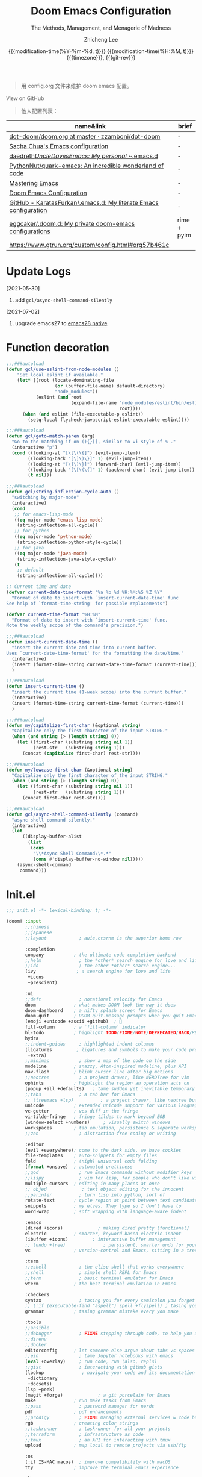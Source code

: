 #+title: Doom Emacs Configuration
#+subtitle: The Methods, Management, and Menagerie of Madness
#+author: Zhicheng Lee
#+date: @@html:<!--@@{{{git-rev}}}@@html:-->@@@@latex:\\\Large\bfseries@@ {{{modification-time(%Y-%m-%d, t)}}} @@latex:\\\normalsize\mdseries@@{{{modification-time(%H:%M, t)}}} @@latex:\acr{\lowercase{@@{{{timezone}}}@@latex:}}\iffalse@@, {{{git-rev}}}@@latex:\fi@@
#+macro: timezone (eval (substring (shell-command-to-string "date +%Z") 0 -1))
#+macro: git-rev (eval (format "@@html:<a href=\"https://github.com/gcclll/.doom.d/commit/%1$s\" style=\"text-decoration: none\"><code style=\"padding: 0; color: var(--text-light); font-size: inherit; opacity: 0.7\">%1$s</code></a>@@@@latex:\\href{https://github.com/gcclll/.doom.d/commit/%1$s}{%1$s}@@" (substring (shell-command-to-string "git rev-parse --short HEAD") 0 -1)))
#+startup: fold
#+property: header-args:emacs-lisp :tangle yes :cache yes :results silent :comments link
#+property: header-args:shell :tangle "setup.sh"
#+property: header-args :tangle no :results silent
#+html_head: <link rel='shortcut icon' type='image/png' href='https://www.gnu.org/software/emacs/favicon.png'>

#+begin_quote
用 config.org 文件来维护 doom emacs 配置。
#+end_quote

#+begin_export html
<a href="https://github.com/gcclll/.doom.d/"
   style="font-family: 'Open Sans'; background-image: none; color: inherit;
   text-decoration: none; position: relative; top: clamp(-26px, calc(1280px - 100vw), 0px); opacity: 0.7;">
  <img src="https://upload.wikimedia.org/wikipedia/commons/9/91/Octicons-mark-github.svg"
       class="invertible" alt="GitHub Octicon"
       style="height: 1em; position: relative; top: -0.1em;">
  View on GitHub</a>
#+end_export
#+begin_export latex
\newpage % because the contents are multi-page, this looks better
#+end_export

#+begin_quote
他人配置列表：
#+end_quote

| name&link                                                        | brief       |
|------------------------------------------------------------------+-------------|
| [[https://github.com/zzamboni/dot-doom/blob/master/doom.org][dot-doom/doom.org at master · zzamboni/dot-doom]]                  | -           |
| [[http://pages.sachachua.com/.emacs.d/Sacha.html][Sacha Chua's Emacs configuration]]                                 | -           |
| [[https://github.com/daedreth/UncleDavesEmacs#user-content-ido-and-why-i-started-using-helm][daedreth/UncleDavesEmacs: My personal ~/.emacs.d]]                 | -           |
| [[https://github.com/PythonNut/quark-emacs][PythonNut/quark-emacs: An incredible wonderland of code]]          | -           |
| [[https://www.masteringemacs.org/][Mastering Emacs]]                                                  | -           |
| [[https://tecosaur.github.io/emacs-config/config.html][Doom Emacs Configuration]]                                         | -           |
| [[https://github.com/KaratasFurkan/.emacs.d][GitHub - KaratasFurkan/.emacs.d: My literate Emacs configuration]] | -           |
| [[https://github.com/eggcaker/.doom.d][eggcaker/.doom.d: My private doom-emacs configurations]]           | rime + pyim |
| [[https://www.gtrun.org/custom/config.html#org57b461c]]              |             |


* Update Logs
[2021-05-30]

1. add ~gcl/async-shell-command-silently~

[2021-07-02]
1. upgrade emacs27 to [[https://emacs-china.org/t/nix-mac-emacs-nativecomp/14509/20][emacs28 native]]

* Function decoration
:PROPERTIES:
:header-args:emacs-lisp: :tangle "config.el" :comments no
:END:

#+begin_src emacs-lisp :comments no
;;;###autoload
(defun gcl/use-eslint-from-node-modules ()
    "Set local eslint if available."
    (let* ((root (locate-dominating-file
                  (or (buffer-file-name) default-directory)
                  "node_modules"))
           (eslint (and root
                        (expand-file-name "node_modules/eslint/bin/eslint.js"
                                          root))))
      (when (and eslint (file-executable-p eslint))
        (setq-local flycheck-javascript-eslint-executable eslint))))

;;;###autoload
(defun gcl/goto-match-paren (arg)
  "Go to the matching if on (){}[], similar to vi style of % ."
  (interactive "p")
  (cond ((looking-at "[\[\(\{]") (evil-jump-item))
        ((looking-back "[\]\)\}]" 1) (evil-jump-item))
        ((looking-at "[\]\)\}]") (forward-char) (evil-jump-item))
        ((looking-back "[\[\(\{]" 1) (backward-char) (evil-jump-item))
        (t nil)))

;;;###autoload
(defun gcl/string-inflection-cycle-auto ()
  "switching by major-mode"
  (interactive)
  (cond
   ;; for emacs-lisp-mode
   ((eq major-mode 'emacs-lisp-mode)
    (string-inflection-all-cycle))
   ;; for python
   ((eq major-mode 'python-mode)
    (string-inflection-python-style-cycle))
   ;; for java
   ((eq major-mode 'java-mode)
    (string-inflection-java-style-cycle))
   (t
    ;; default
    (string-inflection-all-cycle))))

;; Current time and date
(defvar current-date-time-format "%a %b %d %H:%M:%S %Z %Y"
  "Format of date to insert with `insert-current-date-time' func
See help of `format-time-string' for possible replacements")

(defvar current-time-format "%H:%M"
  "Format of date to insert with `insert-current-time' func.
Note the weekly scope of the command's precision.")

;;;###autoload
(defun insert-current-date-time ()
  "insert the current date and time into current buffer.
Uses `current-date-time-format' for the formatting the date/time."
  (interactive)
  (insert (format-time-string current-date-time-format (current-time)))
  )

;;;###autoload
(defun insert-current-time ()
  "insert the current time (1-week scope) into the current buffer."
  (interactive)
  (insert (format-time-string current-time-format (current-time)))
  )

;;;###autoload
(defun my/capitalize-first-char (&optional string)
  "Capitalize only the first character of the input STRING."
  (when (and string (> (length string) 0))
    (let ((first-char (substring string nil 1))
          (rest-str   (substring string 1)))
      (concat (capitalize first-char) rest-str))))

;;;###autoload
(defun my/lowcase-first-char (&optional string)
  "Capitalize only the first character of the input STRING."
  (when (and string (> (length string) 0))
    (let ((first-char (substring string nil 1))
          (rest-str   (substring string 1)))
      (concat first-char rest-str))))

;;;###autoload
(defun gcl/async-shell-command-silently (command)
  "async shell command silently."
  (interactive)
  (let
      ((display-buffer-alist
        (list
         (cons
          "\\*Async Shell Command\\*.*"
          (cons #'display-buffer-no-window nil)))))
    (async-shell-command
     command)))
#+end_src
* Init.el
:PROPERTIES:
:header-args:emacs-lisp: :tangle "init.el" :comments no
:END:

#+name: init.el
#+begin_src emacs-lisp :tangle "init.el" :noweb no-export :comments none
;;; init.el -*- lexical-binding: t; -*-

(doom! :input
       ;;chinese
       ;;japanese
       ;;layout            ; auie,ctsrnm is the superior home row

       :completion
       company           ; the ultimate code completion backend
       ;;helm              ; the *other* search engine for love and life
       ;;ido               ; the other *other* search engine...
       (ivy               ; a search engine for love and life
        +icons
        +prescient)

       :ui
       ;;deft              ; notational velocity for Emacs
       doom              ; what makes DOOM look the way it does
       doom-dashboard    ; a nifty splash screen for Emacs
       doom-quit         ; DOOM quit-message prompts when you quit Emacs
       (emoji +unicode +ascii +github)  ; 🙂
       fill-column       ; a `fill-column' indicator
       hl-todo           ; highlight TODO/FIXME/NOTE/DEPRECATED/HACK/REVIEW
       hydra
       ;;indent-guides     ; highlighted indent columns
       (ligatures         ; ligatures and symbols to make your code pretty again
        +extra)
       ;;minimap           ; show a map of the code on the side
       modeline          ; snazzy, Atom-inspired modeline, plus API
       nav-flash         ; blink cursor line after big motions
       ;;neotree           ; a project drawer, like NERDTree for vim
       ophints           ; highlight the region an operation acts on
       (popup +all +defaults)   ; tame sudden yet inevitable temporary windows
       ;;tabs              ; a tab bar for Emacs
       ;; (treemacs +lsp)          ; a project drawer, like neotree but cooler
       unicode           ; extended unicode support for various languages
       vc-gutter         ; vcs diff in the fringe
       vi-tilde-fringe   ; fringe tildes to mark beyond EOB
       (window-select +numbers)     ; visually switch windows
       workspaces        ; tab emulation, persistence & separate workspaces
       ;;zen               ; distraction-free coding or writing

       :editor
       (evil +everywhere); come to the dark side, we have cookies
       file-templates    ; auto-snippets for empty files
       fold              ; (nigh) universal code folding
       (format +onsave)  ; automated prettiness
       ;;god               ; run Emacs commands without modifier keys
       ;;lispy             ; vim for lisp, for people who don't like vim
       multiple-cursors  ; editing in many places at once
       ;; objed             ; text object editing for the innocent
       ;;parinfer          ; turn lisp into python, sort of
       rotate-text       ; cycle region at point between text candidates
       snippets          ; my elves. They type so I don't have to
       word-wrap         ; soft wrapping with language-aware indent

       :emacs
       (dired +icons)             ; making dired pretty [functional]
       electric          ; smarter, keyword-based electric-indent
       (ibuffer +icons)         ; interactive buffer management
       ;; (undo +tree)              ; persistent, smarter undo for your inevitable mistakes
       vc                ; version-control and Emacs, sitting in a tree

       :term
       ;;eshell            ; the elisp shell that works everywhere
       ;;shell             ; simple shell REPL for Emacs
       ;;term              ; basic terminal emulator for Emacs
       vterm             ; the best terminal emulation in Emacs

       :checkers
       syntax              ; tasing you for every semicolon you forget
       ;; (:if (executable-find "aspell") spell +flyspell) ; tasing you for misspelling mispelling
       grammar           ; tasing grammar mistake every you make

       :tools
       ;;ansible
       ;;debugger          ; FIXME stepping through code, to help you add bugs
       ;;direnv
       ;;docker
       editorconfig      ; let someone else argue about tabs vs spaces
       ;;ein               ; tame Jupyter notebooks with emacs
       (eval +overlay)     ; run code, run (also, repls)
       ;;gist              ; interacting with github gists
       (lookup              ; navigate your code and its documentation
        +dictionary
        +docsets)
       (lsp +peek)
       (magit +forge)             ; a git porcelain for Emacs
       make              ; run make tasks from Emacs
       ;;pass              ; password manager for nerds
       pdf               ; pdf enhancements
       ;;prodigy           ; FIXME managing external services & code builders
       rgb               ; creating color strings
       ;;taskrunner        ; taskrunner for all your projects
       ;;terraform         ; infrastructure as code
       ;;tmux              ; an API for interacting with tmux
       upload            ; map local to remote projects via ssh/ftp

       :os
       (:if IS-MAC macos)  ; improve compatibility with macOS
       tty               ; improve the terminal Emacs experience

       :lang
       ;;agda              ; types of types of types of types...
       ;;beancount         ; mind the GAAP
       (cc +lsp)                ; C > C++ == 1
       ;;clojure           ; java with a lisp
       ;;common-lisp       ; if you've seen one lisp, you've seen them all
       ;;coq               ; proofs-as-programs
       ;;crystal           ; ruby at the speed of c
       ;;csharp            ; unity, .NET, and mono shenanigans
       data              ; config/data formats
       ;;(dart +flutter)   ; paint ui and not much else
       ;;elixir            ; erlang done right
       ;;elm               ; care for a cup of TEA?
       emacs-lisp        ; drown in parentheses
       ;;erlang            ; an elegant language for a more civilized age
       ;;ess               ; emacs speaks statistics
       ;;factor
       ;;faust             ; dsp, but you get to keep your soul
       ;;fsharp            ; ML stands for Microsoft's Language
       ;;fstar             ; (dependent) types and (monadic) effects and Z3
       ;;gdscript          ; the language you waited for
       (go +lsp)         ; the hipster dialect
       ;;(haskell +dante)  ; a language that's lazier than I am
       ;;hy                ; readability of scheme w/ speed of python
       ;;idris             ; a language you can depend on
       json              ; At least it ain't XML
       ;;(java +meghanada) ; the poster child for carpal tunnel syndrome
       (javascript +lsp)        ; all(hope(abandon(ye(who(enter(here))))))
       ;;julia             ; a better, faster MATLAB
       ;;kotlin            ; a better, slicker Java(Script)
       (latex             ; writing papers in Emacs has never been so fun
        +latexmk
        +cdlatex
        +fold)
       ;;lean              ; for folks with too much to prove
       ;;ledger            ; be audit you can be
       lua               ; one-based indices? one-based indices
       markdown          ; writing docs for people to ignore
       ;;nim               ; python + lisp at the speed of c
       ;;nix               ; I hereby declare "nix geht mehr!"
       ;;ocaml             ; an objective camel
       (org               ; organize your plain life in plain text
        +attach
        +babel
        +capture
        +dragndrop
        +hugo
        ;; +jupyter
        +export
        +pandoc
        +gnuplot
        +pretty
        +present
        +protocol
        +pomodoro
        +roam)
       php               ; perl's insecure younger brother
       plantuml          ; diagrams for confusing people more
       ;;purescript        ; javascript, but functional
       (python +lsp +pyright)            ; beautiful is better than ugly
       ;;qt                ; the 'cutest' gui framework ever
       ;;racket            ; a DSL for DSLs
       ;;raku              ; the artist formerly known as perl6
       rest              ; Emacs as a REST client
       ;;rst               ; ReST in peace
       (ruby +rails +lsp)     ; 1.step {|i| p "Ruby is #{i.even? ? 'love' : 'life'}"}
       (rust +lsp)              ; Fe2O3.unwrap().unwrap().unwrap().unwrap()
       ;;scala             ; java, but good
       (scheme +guile)   ; a fully conniving family of lisps
       (sh +lsp)                ; she sells {ba,z,fi}sh shells on the C xor
       ;;sml
       ;;solidity          ; do you need a blockchain? No.
       ;;swift             ; who asked for emoji variables?
       ;;terra             ; Earth and Moon in alignment for performance.
       web               ; the tubes
       yaml              ; JSON, but readable
       ;;zig               ; C, but simpler

       :email
       ;;(mu4e +gmail)
       ;;notmuch
       ;;(wanderlust +gmail)

       :app
       calendar
       ;;emms
       everywhere        ; *leave* Emacs!? You must be joking
       irc               ; how neckbeards socialize
       (rss +org)        ; emacs as an RSS reader
       ;;twitter           ; twitter client https://twitter.com/vnought

       :config
       literate
       (default +bindings +smartparens))
#+end_src

* Theme Settings
:PROPERTIES:
:header-args:emacs-lisp: :tangle "config.el" :comments no
:END:

#+begin_src emacs-lisp
(setq doom-theme 'doom-vibrant)

;; (setq doom-font (font-spec :family "JetBrains Mono" :size 16))
(setq doom-font (font-spec :family "Fira Code" :size 16))

;; set title
;; (setq frame-title-format
;;       '(""
;;         ;; (:eval
;;         ;;  (if (s-contains-p org-roam-directory (or buffer-file-name ""))
;;         ;;      (replace-regexp-in-string
;;         ;;       ".*/[0-9]*-?" "☰ "
;;         ;;       (subst-char-in-string ?_ ?  buffer-file-name))
;;         ;;    "%b"))
;;         (:eval
;;          (let ((project-name (projectile-project-name)))
;;            (unless (string= "-" project-name)
;;              (format (if (buffer-modified-p)  " ◉ %s" "  ●  %s") project-name))))))

#+end_src

* Basic Settings
:PROPERTIES:
:header-args:emacs-lisp: :tangle "config.el" :comments no
:END:

auto generate code into config.el, init.el, packages.el, ..., and run `cp-config-org.sh`

to bakup some of my private things.

#+begin_src emacs-lisp
(defadvice! +literate-tangle-async-h ()
  "A very simplified version of `+literate-tangle-h', but async."
  :override #'+literate-tangle-h
  (let ((default-directory doom-private-dir))
    (gcl/async-shell-command-silently (format "emacs --batch --eval \"(progn \
(require 'org) (setq org-confirm-babel-evaluate nil) \
(org-babel-tangle-file \\\"%s\\\"))\" \
&& /bin/bash ~/.gclrc/shl/cp-config-org.sh"
             +literate-config-file))))
#+end_src

private:

#+begin_src emacs-lisp

;; 启动全屏
(add-to-list 'initial-frame-alist '(fullscreen . maximized))
(add-hook 'org-mode-hook 'turn-on-auto-fill)

;; 个人信息配置
(setq user-full-name "Zhicheng Lee"
      user-mail-address "gccll.love@gmail.com"
      user-blog-url "https://www.cheng92.com"
      read-process-output-max (* 1024 1024)
      display-line-numbers-type t

      ;; web, js, css
      css-indent-offset 2
      js2-basic-offset 2
      js-switch-indent-offset 2
      js-indent-level 2
      js2-mode-show-parse-errors nil
      js2-mode-show-strict-warnings nil
      web-mode-attr-indent-offset 2
      web-mode-code-indent-offset 2
      web-mode-css-indent-offset 2
      web-mode-markup-indent-offset 2
      web-mode-enable-current-element-highlight t
      web-mode-enable-current-column-highlight t

      ;; org
      org-roam-directory "~/.doom.d/.local/roam/"
      org-directory "~/.gclrc/org/"
      org-log-done 'time                        ; having the time a item is done sounds convenient
      org-list-allow-alphabetical t             ; have a. A. a) A) list bullets
      org-export-in-background t                ; run export processes in external emacs process
      org-catch-invisible-edits 'smart          ; try not to accidently do weird stuff in invisible regions
      org-fontify-done-headline t               ; 已完成的加上删除线
    )

(setq-default
 fill-column 80
 undo-limit 80000000
 delete-by-moving-to-trash t
 window-combination-resize t
 delete-trailing-lines t
 x-stretch-cursor t
 typescript-indent-level 2
 custom-file (expand-file-name ".custom.el" doom-private-dir))

(when (file-exists-p custom-file)
  (load custom-file))
#+end_src
* Keybindings
:PROPERTIES:
:header-args:emacs-lisp: :tangle "config.el" :comments no
:END:

** F1~12

#+begin_src emacs-lisp
(global-set-key (kbd "<f3>") 'hydra-multiple-cursors/body)
(global-set-key (kbd "<f5>") 'deadgrep)
(global-set-key (kbd "<M-f5>") 'deadgrep-kill-all-buffers)
(global-set-key (kbd "<f12>") 'smerge-vc-next-conflict)
(global-set-key (kbd "<f11>") '+vc/smerge-hydra/body)
#+end_src

** Global
#+begin_src emacs-lisp
;; unbind
(map! "C-e" nil)

(map!
 ;; --------------- M, Option/Alt ---------------
 "M--"                  #'gcl/goto-match-paren
 "M-i"                  #'parrot-rotate-next-word-at-point
 ;; --------------- C, Control ---------------
 :niv   "C-e"           #'evil-end-of-line
 :niv   "C-="           #'er/expand-region
 "C-a"  #'crux-move-beginning-of-line
 "C-s"  #'+default/search-buffer
 "C-:"   #'avy-goto-char
 "C-;"   #'avy-goto-char-2
 ;; s - Command
 "s-<"     #'move-text-up
 "s->"     #'move-text-down
 "s-i"     #'gcl/string-inflection-cycle-auto

 ;; --------------- C-c ---------------
 ;; a -> applications, ...
 "C-c a c"         #'org-mac-chrome-insert-frontmost-url
 ;; d -> date, time, ...
 "C-c d d"         #'insert-current-date-time
 "C-c d t"         #'insert-current-time
 ;; f -> file, directory, ...
 "C-c f o"         #'crux-open-with
 ;; s -> search, replace, ...
 "C-c s r"         #'vr/replace
 "C-c s q"         #'vr/query-replace
 ;; u -> url, ...
 "C-c u u"      #'crux-view-url
 "C-c u o"      #'link-hint-open-link
 "C-c u c"      #'link-hint-copy-link
 "C-c u a"      #'link-hint-open-link-at-point
 "C-c u C"      #'link-hint-copy-link-at-point
 ;; y -> youdao, ...
 "C-c y y"      #'youdao-dictionary-search-at-point+

 ;; --------------- Evil ---------------
 :n     "g["    #'beginning-of-defun
 :n     "g]"    #'end-of-defun
 :n     "gd"    #'xref-find-definitions
 :n     "gD"    #'xref-find-references
 :n     "gb"    #'xref-pop-marker-stack
 :n     "z-"    #'sp-splice-sexp
 :n     "z."    #'emmet-wrap-with-markup
 :n     "+"     #'evil-numbers/inc-at-pt
 :n     "-"     #'evil-numbers/dec-at-pt

 ;; --------------- Leader SPC ---------------
 :leader
 :nv       "SPC"   #'execute-extended-command

 ;; b -> Buffer
 :n        "bf"    #'osx-lib-reveal-in-finder

 ;; f -> File
 :n        "fo"    #'crux-open-with
 :n        "fj"    #'dired-jump

 ;; d -> directory
 :n     "dd"    #'deft

 ;; i -> Insert, Imenu
 :n     "im"    #'imenu-list
 :n     "iM"    #'lsp-ui-imenu

 ;; / -> Search
 ;; :n     "/r"    #'deadgrep
)
#+end_src
** Org-mode
#+begin_src emacs-lisp
(map! :map org-mode-map
      :n       "tt"     #'org-todo
      :n       "tc"     #'org-toggle-checkbox
      :n       "tpp"    #'org-priority
      :n       "tpu"    #'org-priority-up
      :n       "tpd"    #'org-priority-down

      "C-c e e"        #'all-the-icons-insert
      "C-c e a"        #'all-the-icons-insert-faicon
      "C-c e f"        #'all-the-icons-insert-fileicon
      "C-c e w"        #'all-the-icons-insert-wicon
      "C-c e o"        #'all-the-icons-insert-octicon
      "C-c e m"        #'all-the-icons-insert-material
      "C-c e i"        #'all-the-icons-insert-alltheicon

      ;; org clock
      "C-c c i"        #'org-clock-in
      "C-c c o"        #'org-clock-out
      "C-c c h"        #'counsel-org-clock-history
      "C-c c g"        #'counsel-org-clock-goto
      "C-c c c"        #'counsel-org-clock-context
      "C-c c r"        #'counsel-org-clock-rebuild-history
)
#+end_src
** Web-mode

#+begin_src emacs-lisp
 (map! :map web-mode-map
       "<f2>"    #'hydra-web-mode/body
       )
#+end_src

* Package Settings
:PROPERTIES:
:header-args:emacs-lisp: :tangle "config.el" :comments no
:END:

** Avy
#+begin_src emacs-lisp
(global-set-key (kbd "M-g f") 'avy-goto-line)
(global-set-key (kbd "M-g w") 'avy-goto-word-1)

(after! avy
  ;; home row priorities: 8 6 4 5 - - 1 2 3 7
  (setq avy-keys '(?n ?e ?i ?s ?t ?r ?i ?a)))
#+end_src
** Color-rg
#+begin_src emacs-lisp
(use-package! color-rg
  :commands (color-rg-search-input
             color-rg-search-symbol
             color-rg-search-input-in-project)
  :bind
  (:map isearch-mode-map
   ("M-s M-s" . isearch-toggle-color-rg)))
#+end_src
** Company
#+begin_src emacs-lisp
(after! company
  (setq company-idle-delay 0.5
        company-minimum-prefix-length 2)
  (add-hook 'evil-normal-state-entry-hook #'company-abort)) ;; make aborting less annoying.
#+end_src
** Emacs-everywhere
#+begin_src emacs-lisp
(use-package! emacs-everywhere
  :if (daemonp)
  :config
  (require 'spell-fu)
  (setq emacs-everywhere-major-mode-function #'org-mode
        emacs-everywhere-frame-name-format "Edit ∷ %s — %s")
  (defadvice! emacs-everywhere-raise-frame ()
    :after #'emacs-everywhere-set-frame-name
    (setq emacs-everywhere-frame-name (format emacs-everywhere-frame-name-format
                                (emacs-everywhere-app-class emacs-everywhere-current-app)
                                (truncate-string-to-width
                                 (emacs-everywhere-app-title emacs-everywhere-current-app)
                                 45 nil nil "…")))
    ;; need to wait till frame refresh happen before really set
    (run-with-timer 0.1 nil #'emacs-everywhere-raise-frame-1))
  (defun emacs-everywhere-raise-frame-1 ()
    (call-process "wmctrl" nil nil nil "-a" emacs-everywhere-frame-name)))
#+end_src
** Deadgrep

正则搜索要在搜索的结果中，选中 _regexp_ 来筛选。

按键绑定：

| key     | func                      |
|---------+---------------------------|
| <f5>    | ~deadgrep~                  |
| M-<f5>  | ~deadgrep-kill-all-buffers~ |
|---------+---------------------------|
| ~RET~     | 查看结果                  |
| ~o~       | 在另一个窗口打开          |
| ~n/p~     | 结果中上下移动            |
| ~M-n/M-p~ | 文件头尾之间移动          |
| ~g~       | 重新搜索                  |
| ~TAB~     | 展开/闭合结果             |
| ~C-c C-k~ | 停止正在执行的搜索        |
** Dotenv-mode
#+begin_src emacs-lisp
(use-package! dotenv-mode
  :mode ("\\.env\\.?.*\\'" . dotenv-mode))
#+end_src
** Evil
#+begin_src emacs-lisp

;; (defalias 'ex! 'evil-ex-define-cmd)

;; 快捷操作，通过 : 冒号进入 evil 命令模式
;; File operations
;; (ex! "cp"          #'+evil:copy-this-file)
;; (ex! "mv"          #'+evil:move-this-file)
;; (ex! "rm"          #'+evil:delete-this-file)

;; window 操作
(setq evil-split-window-below t
      evil-vsplit-window-right t)
#+end_src
** Flycheck

使用项目本身的 eslint, ~node_modules/.bin/eslint~

#+begin_src emacs-lisp
(use-package! flycheck
    :config
    (add-hook 'after-init-hook 'global-flycheck-mode)
    (add-hook 'flycheck-mode-hook 'gcl/use-eslint-from-node-modules))
#+end_src

** (Ma)git

#+begin_src emacs-lisp
(use-package! git-gutter
  :config
  (global-git-gutter-mode 't))
#+end_src
** Hungry-delete

#+begin_src emacs-lisp
(use-package! hungry-delete
  :config
  (add-hook! 'after-init-hook #'global-hungry-delete-mode)
  (global-hungry-delete-mode 1))
#+end_src
** Imenu

#+begin_src emacs-lisp
(global-set-key (kbd "C-'") 'imenu-list-smart-toggle)
#+end_src
** JS Doc
#+begin_src emacs-lisp
(use-package! js-doc
  :bind (:map js2-mode-map
         ("C-c i" . js-doc-insert-function-doc)
         ("@" . js-doc-insert-tag))
  :config
  (setq js-doc-mail-address user-mail-address
       js-doc-author (format "%s<%s>" user-full-name js-doc-mail-address)
       js-doc-url user-blog-url
       js-doc-license "MIT"))
#+end_src

** Leetcode

#+begin_src emacs-lisp
(after! leetcode
  (setq leetcode-prefer-language "javascript"
        leetcode-prefer-sql "mysql"
        leetcode-save-solutions t
        leetcode-directory "~/github/make-leetcode"))
#+end_src

** Link-hint

#+begin_src emacs-lisp
(use-package! link-hint
  :config
  (setq browse-url-browser-function 'browse-url
        browse-url-generic-args '("--target" "tab")))
#+end_src
** Lsp

#+begin_src emacs-lisp
(use-package! lsp-mode
  :hook ((web-mode . lsp)
         (rjsx-mode . lsp)
         (typescript-mode . lsp)
         ;; (vue-mode . lsp)
         (python-mode . lsp)
         (go-mode . lsp)
         (css-mode . lsp)
         (js2-mode . lsp))
  :commands lsp
  :config
  (setq lsp-idle-delay 0.2
        lsp-enable-file-watchers nil))

(use-package! lsp-ui
  :commands lsp-ui-mode
  :config
  (setq lsp-headerline-breadcrumb-enable t ; 左上角显示文件路径
        lsp-lens-enable t                  ; 显示被引用次数
        ))

;; 关闭自动格式化，全局关闭
;; (setq +form-with-lsp nil)
;; 指定模式
;; (setq-hook! 'typescript-mode-hook +format-with-lsp nil)
;; (setq-hook! 'typescript-tsx-mode-hook +format-with-lsp nil)

#+end_src

open Lsp in org source block:
#+begin_src emacs-lisp
(cl-defmacro lsp-org-babel-enable (lang)
"Support LANG in org source code block."
(setq centaur-lsp 'lsp-mode)
(cl-check-type lang stringp)
(let* ((edit-pre (intern (format "org-babel-edit-prep:%s" lang)))
        (intern-pre (intern (format "lsp--%s" (symbol-name edit-pre)))))
    `(progn
    (defun ,intern-pre (info)
        (let ((file-name (->> info caddr (alist-get :file))))
        (unless file-name
            (setq file-name (make-temp-file "babel-lsp-")))
        (setq buffer-file-name file-name)
        (lsp-deferred)))
    (put ',intern-pre 'function-documentation
            (format "Enable lsp-mode in the buffer of org source block (%s)."
                    (upcase ,lang)))
    (if (fboundp ',edit-pre)
        (advice-add ',edit-pre :after ',intern-pre)
        (progn
        (defun ,edit-pre (info)
            (,intern-pre info))
        (put ',edit-pre 'function-documentation
                (format "Prepare local buffer environment for org source block (%s)."
                        (upcase ,lang))))))))
(defvar org-babel-lang-list
'("go" "python" "ipython" "bash" "sh" "js" "typescript" "css"))
(dolist (lang org-babel-lang-list)
(eval `(lsp-org-babel-enable ,lang)))
#+end_src
** Markdown
*** Grip-mode

issue: /Error (after-save-hook): Error running hook "grip-org-to-md" because:
(void-variable vc-log-view-type)/

#+begin_src emacs-lisp
;; (use-package! grip-mode
;;   :hook ((markdown-mode org-mode) . grip-mode)
;;   :config
;;   (setq grip-github-user "gcclll"
;;         grip-github-password "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"))
#+end_src
** Maple-iedit

#+begin_src emacs-lisp
 (use-package! maple-iedit
    :commands (maple-iedit-match-all maple-iedit-match-next maple-iedit-match-previous)
    :config
    (delete-selection-mode t)
    (setq maple-iedit-ignore-case t)
    (defhydra maple/iedit ()
      ("n" maple-iedit-match-next "next")
      ("t" maple-iedit-skip-and-match-next "skip and next")
      ("T" maple-iedit-skip-and-match-previous "skip and previous")
      ("p" maple-iedit-match-previous "prev"))
    :bind (:map evil-visual-state-map
           ("n" . maple/iedit/body)
           ("C-n" . maple-iedit-match-next)
           ("C-p" . maple-iedit-match-previous)
           ("C-t" . map-iedit-skip-and-match-next)
           ("C-T" . map-iedit-skip-and-match-previous)))
#+end_src
** Org-mode
#+begin_src emacs-lisp
(add-hook 'org-mode-hook #'+org-pretty-mode)
(add-hook 'org-mode-hook
          (lambda () (display-line-numbers-mode -1)))

;; (org-hide-emphasis-markers t)
(setq org-list-demote-modify-bullet
      '(("+" . "-")
        ("-" . "+")
        ("*" . "+")
        ("1." . "a.")))
#+end_src

*** counsel-org-clock

#+begin_src emacs-lisp
(use-package! counsel-org-clock
  :commands (counsel-org-clock-context
             counsel-org-clock-history
             counsel-org-clock-goto)
  :config
  (setq counsel-org-clock-history-limit 20))
#+end_src
*** engrave-faces-latex
#+begin_src emacs-lisp
(use-package! engrave-faces-latex
  :after ox-latex)
#+end_src
*** TODO org-bullets
#+begin_src emacs-lisp
;; (after! org
;;   (add-hook! :append org-load
;;              (setq org-todo-keywords
;;                    '((sequence "TODO(t)" "NEXT(n)" "PROJ(p)" "LOOP(r)" "STRT(s)" "WAIT(w)" "HOLD(h)" "IDEA(i)" "|" "DONE(d)" "KILL(k)")
;;                      (sequence "[ ](T)" "[-](S)" "[?](W)" "|" "[X](D)")
;;                      (sequence "|" "OKAY(o)" "YES(y)" "NO(N)")))
;;              (setq org-todo-keywords-1
;;                    '((sequence "TODO(t)" "NEXT(n)" "PROJ(p)" "LOOP(r)" "STRT(s)" "WAIT(w)" "HOLD(h)" "IDEA(i)" "|" "DONE(d)" "KILL(k)")
;;                      (sequence "[ ](T)" "[-](S)" "[?](W)" "|" "[X](D)")
;;                      (sequence "|" "OKAY(o)" "YES(y)" "NO(N)")))
;;              ))
#+end_src
*** org-chef
#+begin_src emacs-lisp
(use-package! org-chef
  :commands (org-chef-insert-recipe org-chef-get-recipe-from-url))
#+end_src
*** org-appear
#+begin_src emacs-lisp
(use-package! org-appear
  :hook (org-mode . org-appear-mode)
  :config
  (setq org-appear-autoemphasis t
        org-appear-autosubmarkers t
        org-appear-autolinks nil)
  ;; for proper first-time setup, `org-appear--set-elements'
  ;; needs to be run after other hooks have acted.
  (run-at-time nil nil #'org-appear--set-elements))
#+end_src

*** org-fancy-priorities

#+begin_src emacs-lisp
(use-package! org-fancy-priorities
    :diminish
    :hook (org-mode . org-fancy-priorities-mode)
    :config
    (setq org-fancy-priorities-list
          '("🅰" "🅱" "🅲" "🅳" "🅴")))
#+end_src
*** org-fragtog
#+begin_src emacs-lisp
(add-hook 'org-mode-hook 'org-fragtog-mode)
#+end_src
*** ox-gfm
#+begin_src emacs-lisp
(use-package! ox-gfm :after org)
#+end_src
*** org-pandoc-import

#+begin_src emacs-lisp
(use-package! org-pandoc-import :after org)
#+end_src

*** org-ol-tree 目录树

#+begin_src emacs-lisp
(use-package! org-ol-tree
  :commands org-ol-tree)

(map! :map org-mode-map
    :after org
    :localleader
    :desc "Outline" "O" #'org-ol-tree)
#+end_src

*** org-pretty-capture

#+begin_src emacs-lisp
(defun org-capture-select-template-prettier (&optional keys)
  "Select a capture template, in a prettier way than default
Lisp programs can force the template by setting KEYS to a string."
  (let ((org-capture-templates
         (or (org-contextualize-keys
              (org-capture-upgrade-templates org-capture-templates)
              org-capture-templates-contexts)
             '(("t" "Task" entry (file+headline "" "Tasks")
                "* TODO %?\n  %u\n  %a")))))
    (if keys
        (or (assoc keys org-capture-templates)
            (error "No capture template referred to by \"%s\" keys" keys))
      (org-mks org-capture-templates
               "Select a capture template\n━━━━━━━━━━━━━━━━━━━━━━━━━"
               "Template key: "
               `(("q" ,(concat (all-the-icons-octicon "stop" :face 'all-the-icons-red :v-adjust 0.01) "\tAbort")))))))
(advice-add 'org-capture-select-template :override #'org-capture-select-template-prettier)

(defun org-mks-pretty (table title &optional prompt specials)
  "Select a member of an alist with multiple keys. Prettified.

TABLE is the alist which should contain entries where the car is a string.
There should be two types of entries.

1. prefix descriptions like (\"a\" \"Description\")
   This indicates that `a' is a prefix key for multi-letter selection, and
   that there are entries following with keys like \"ab\", \"ax\"…

2. Select-able members must have more than two elements, with the first
   being the string of keys that lead to selecting it, and the second a
   short description string of the item.

The command will then make a temporary buffer listing all entries
that can be selected with a single key, and all the single key
prefixes.  When you press the key for a single-letter entry, it is selected.
When you press a prefix key, the commands (and maybe further prefixes)
under this key will be shown and offered for selection.

TITLE will be placed over the selection in the temporary buffer,
PROMPT will be used when prompting for a key.  SPECIALS is an
alist with (\"key\" \"description\") entries.  When one of these
is selected, only the bare key is returned."
  (save-window-excursion
    (let ((inhibit-quit t)
          (buffer (org-switch-to-buffer-other-window "*Org Select*"))
          (prompt (or prompt "Select: "))
          case-fold-search
          current)
      (unwind-protect
          (catch 'exit
            (while t
              (setq-local evil-normal-state-cursor (list nil))
              (erase-buffer)
              (insert title "\n\n")
              (let ((des-keys nil)
                    (allowed-keys '("\C-g"))
                    (tab-alternatives '("\s" "\t" "\r"))
                    (cursor-type nil))
                ;; Populate allowed keys and descriptions keys
                ;; available with CURRENT selector.
                (let ((re (format "\\`%s\\(.\\)\\'"
                                  (if current (regexp-quote current) "")))
                      (prefix (if current (concat current " ") "")))
                  (dolist (entry table)
                    (pcase entry
                      ;; Description.
                      (`(,(and key (pred (string-match re))) ,desc)
                       (let ((k (match-string 1 key)))
                         (push k des-keys)
                         ;; Keys ending in tab, space or RET are equivalent.
                         (if (member k tab-alternatives)
                             (push "\t" allowed-keys)
                           (push k allowed-keys))
                         (insert (propertize prefix 'face 'font-lock-comment-face) (propertize k 'face 'bold) (propertize "›" 'face 'font-lock-comment-face) "  " desc "…" "\n")))
                      ;; Usable entry.
                      (`(,(and key (pred (string-match re))) ,desc . ,_)
                       (let ((k (match-string 1 key)))
                         (insert (propertize prefix 'face 'font-lock-comment-face) (propertize k 'face 'bold) "   " desc "\n")
                         (push k allowed-keys)))
                      (_ nil))))
                ;; Insert special entries, if any.
                (when specials
                  (insert "─────────────────────────\n")
                  (pcase-dolist (`(,key ,description) specials)
                    (insert (format "%s   %s\n" (propertize key 'face '(bold all-the-icons-red)) description))
                    (push key allowed-keys)))
                ;; Display UI and let user select an entry or
                ;; a sub-level prefix.
                (goto-char (point-min))
                (unless (pos-visible-in-window-p (point-max))
                  (org-fit-window-to-buffer))
                (let ((pressed (org--mks-read-key allowed-keys
                                                  prompt
                                                  (not (pos-visible-in-window-p (1- (point-max)))))))
                  (setq current (concat current pressed))
                  (cond
                   ((equal pressed "\C-g") (user-error "Abort"))
                   ;; Selection is a prefix: open a new menu.
                   ((member pressed des-keys))
                   ;; Selection matches an association: return it.
                   ((let ((entry (assoc current table)))
                      (and entry (throw 'exit entry))))
                   ;; Selection matches a special entry: return the
                   ;; selection prefix.
                   ((assoc current specials) (throw 'exit current))
                   (t (error "No entry available")))))))
        (when buffer (kill-buffer buffer))))))
(advice-add 'org-mks :override #'org-mks-pretty)
#+end_src

*** org-super-agenda

#+begin_src emacs-lisp
(use-package! org-super-agenda
  :commands (org-super-agenda-mode))

(after! org-agenda
  (org-super-agenda-mode))

(setq org-agenda-skip-scheduled-if-done t
      org-agenda-skip-deadline-if-done t
      org-agenda-include-deadlines t
      org-agenda-block-separator nil
      org-agenda-tags-column 100 ;; from testing this seems to be a good value
      org-agenda-compact-blocks t
      org-agenda-breadcrumbs-separator " ❱ "
      org-agenda-current-time-string "⏰ ┈┈┈┈┈┈┈┈┈┈┈ now")

(setq org-agenda-custom-commands
      '(("o" "Overview"
         ((agenda "" ((org-agenda-span 'day)
                      (org-super-agenda-groups
                       '((:name "Today"
                          :time-grid t
                          :date today
                          :todo "TODAY"
                          :scheduled today
                          :order 1)))))
          (alltodo "" ((org-agenda-overriding-header "")
                       (org-super-agenda-groups
                        '((:name "Next to do"
                           :todo "NEXT"
                           :order 1)
                          (:name "Important"
                           :tag "Important"
                           :priority "A"
                           :order 6)
                          (:name "Due Today"
                           :deadline today
                           :order 2)
                          (:name "Due Soon"
                           :deadline future
                           :order 8)
                          (:name "Overdue"
                           :deadline past
                           :face error
                           :order 7)
                          (:name "Assignments"
                           :tag "Assignment"
                           :order 10)
                          (:name "Issues"
                           :tag "Issue"
                           :order 12)
                          (:name "Emacs"
                           :tag "Emacs"
                           :order 13)
                          (:name "Projects"
                           :tag "Project"
                           :order 14)
                          (:name "Research"
                           :tag "Research"
                           :order 15)
                          (:name "To read"
                           :tag "Read"
                           :order 30)
                          (:name "Waiting"
                           :todo "WAITING"
                           :order 20)
                          (:name "University"
                           :tag "uni"
                           :order 32)
                          (:name "Trivial"
                           :priority<= "E"
                           :tag ("Trivial" "Unimportant")
                           :todo ("SOMEDAY" )
                           :order 90)
                          (:discard (:tag ("Chore" "Routine" "Daily")))))))))))
#+end_src

*** org-capture

#+begin_src emacs-lisp
(use-package! doct
  :commands (doct))

(after! org-capture

  (defun +doct-icon-declaration-to-icon (declaration)
    "Convert :icon declaration to icon"
    (let ((name (pop declaration))
          (set  (intern (concat "all-the-icons-" (plist-get declaration :set))))
          (face (intern (concat "all-the-icons-" (plist-get declaration :color))))
          (v-adjust (or (plist-get declaration :v-adjust) 0.01)))
      (apply set `(,name :face ,face :v-adjust ,v-adjust))))

  (defun +doct-iconify-capture-templates (groups)
    "Add declaration's :icon to each template group in GROUPS."
    (let ((templates (doct-flatten-lists-in groups)))
      (setq doct-templates (mapcar (lambda (template)
                                     (when-let* ((props (nthcdr (if (= (length template) 4) 2 5) template))
                                                 (spec (plist-get (plist-get props :doct) :icon)))
                                       (setf (nth 1 template) (concat (+doct-icon-declaration-to-icon spec)
                                                                      "\t"
                                                                      (nth 1 template))))
                                     template)
                                   templates))))

  (setq doct-after-conversion-functions '(+doct-iconify-capture-templates))

  (defvar +org-capture-recipies  "~/.gclrc/org/recipies.org")

  (defun set-org-capture-templates ()
    (setq org-capture-templates
          (doct `(("Personal todo" :keys "t"
                   :icon ("checklist" :set "octicon" :color "green")
                   :file +org-capture-todo-file
                   :prepend t
                   :headline "Inbox"
                   :type entry
                   :template ("* TODO %?"
                              "%i %a")
                   )
                  ("Personal note" :keys "n"
                   :icon ("sticky-note-o" :set "faicon" :color "green")
                   :file +org-capture-todo-file
                   :prepend t
                   :headline "Inbox"
                   :type entry
                   :template ("* %?"
                              "%i %a"))
                  ("Email" :keys "e"
                   :icon ("envelope" :set "faicon" :color "blue")
                   :file +org-capture-todo-file
                   :prepend t
                   :headline "Inbox"
                   :type entry
                   :template ("* TODO %^{type|reply to|contact} %\\3 %? :email:"
                              "Send an email %^{urgancy|soon|ASAP|anon|at some point|eventually} to %^{recipiant}"
                              "about %^{topic}"
                              "%U %i %a"))
                  ("Interesting" :keys "i"
                   :icon ("eye" :set "faicon" :color "lcyan")
                   :file +org-capture-todo-file
                   :prepend t
                   :headline "Interesting"
                   :type entry
                   :template ("* [ ] %{desc}%? :%{i-type}:"
                              "%i %a")
                   :children (("Webpage" :keys "w"
                               :icon ("globe" :set "faicon" :color "green")
                               :desc "%(org-cliplink-capture) "
                               :i-type "read:web"
                               )
                              ("Article" :keys "a"
                               :icon ("file-text" :set "octicon" :color "yellow")
                               :desc ""
                               :i-type "read:reaserch"
                               )
                              ("\tRecipie" :keys "r"
                               :icon ("spoon" :set "faicon" :color "dorange")
                               :file +org-capture-recipies
                               :headline "Unsorted"
                               :template "%(org-chef-get-recipe-from-url)"
                               )
                              ("Information" :keys "i"
                               :icon ("info-circle" :set "faicon" :color "blue")
                               :desc ""
                               :i-type "read:info"
                               )
                              ("Idea" :keys "I"
                               :icon ("bubble_chart" :set "material" :color "silver")
                               :desc ""
                               :i-type "idea"
                               )))
                  ("Tasks" :keys "k"
                   :icon ("inbox" :set "octicon" :color "yellow")
                   :file +org-capture-todo-file
                   :prepend t
                   :headline "Tasks"
                   :type entry
                   :template ("* TODO %? %^G%{extra}"
                              "%i %a")
                   :children (("General Task" :keys "k"
                               :icon ("inbox" :set "octicon" :color "yellow")
                               :extra ""
                               )
                              ("Task with deadline" :keys "d"
                               :icon ("timer" :set "material" :color "orange" :v-adjust -0.1)
                               :extra "\nDEADLINE: %^{Deadline:}t"
                               )
                              ("Scheduled Task" :keys "s"
                               :icon ("calendar" :set "octicon" :color "orange")
                               :extra "\nSCHEDULED: %^{Start time:}t"
                               )
                              ))
                  ("Project" :keys "p"
                   :icon ("repo" :set "octicon" :color "silver")
                   :prepend t
                   :type entry
                   :headline "Inbox"
                   :template ("* %{time-or-todo} %?"
                              "%i"
                              "%a")
                   :file ""
                   :custom (:time-or-todo "")
                   :children (("Project-local todo" :keys "t"
                               :icon ("checklist" :set "octicon" :color "green")
                               :time-or-todo "TODO"
                               :file +org-capture-project-todo-file)
                              ("Project-local note" :keys "n"
                               :icon ("sticky-note" :set "faicon" :color "yellow")
                               :time-or-todo "%U"
                               :file +org-capture-project-notes-file)
                              ("Project-local changelog" :keys "c"
                               :icon ("list" :set "faicon" :color "blue")
                               :time-or-todo "%U"
                               :heading "Unreleased"
                               :file +org-capture-project-changelog-file))
                   )
                  ("\tCentralised project templates"
                   :keys "o"
                   :type entry
                   :prepend t
                   :template ("* %{time-or-todo} %?"
                              "%i"
                              "%a")
                   :children (("Project todo"
                               :keys "t"
                               :prepend nil
                               :time-or-todo "TODO"
                               :heading "Tasks"
                               :file +org-capture-central-project-todo-file)
                              ("Project note"
                               :keys "n"
                               :time-or-todo "%U"
                               :heading "Notes"
                               :file +org-capture-central-project-notes-file)
                              ("Project changelog"
                               :keys "c"
                               :time-or-todo "%U"
                               :heading "Unreleased"
                               :file +org-capture-central-project-changelog-file))
                   )))))

  (set-org-capture-templates)
  (unless (display-graphic-p)
    (add-hook 'server-after-make-frame-hook
              (defun org-capture-reinitialise-hook ()
                (when (display-graphic-p)
                  (set-org-capture-templates)
                  (remove-hook 'server-after-make-frame-hook
                               #'org-capture-reinitialise-hook))))))
#+end_src

[[file:/home/runner/.emacs.d/bin/org-capture][org-capture bin]]

#+begin_src emacs-lisp
(setf (alist-get 'height +org-capture-frame-parameters) 15)
;; (alist-get 'name +org-capture-frame-parameters) "❖ Capture") ;; ATM hardcoded in other places, so changing breaks stuff
(setq +org-capture-fn
      (lambda ()
        (interactive)
        (set-window-parameter nil 'mode-line-format 'none)
        (org-capture)))
#+end_src

*** valign

#+begin_src emacs-lisp
(use-package! valign
  :custom
  (valign-fancy-bar t)
  :hook
  (org-mode . valign-mode))
#+end_src

** OSX

Keybindings:

** Parrot

#+begin_src emacs-lisp
(use-package! parrot
  :config
  (parrot-mode))

(setq parrot-rotate-dict
      '(
        (:rot ("alpha" "beta") :caps t :lower nil)
        ;; => rotations are "Alpha" "Beta"

        (:rot ("snek" "snake" "stawp"))
        ;; => rotations are "snek" "snake" "stawp"

        (:rot ("yes" "no") :caps t :upcase t)
        ;; => rotations are "yes" "no", "Yes" "No", "YES" "NO"

        (:rot ("&" "|"))
        ;; => rotations are "&" "|"
        ;; default dictionary starts here ('v')
        (:rot ("begin" "end") :caps t :upcase t)
        (:rot ("enable" "disable") :caps t :upcase t)
        (:rot ("enter" "exit") :caps t :upcase t)
        (:rot ("forward" "backward") :caps t :upcase t)
        (:rot ("front" "rear" "back") :caps t :upcase t)
        (:rot ("get" "set") :caps t :upcase t)
        (:rot ("high" "low") :caps t :upcase t)
        (:rot ("in" "out") :caps t :upcase t)
        (:rot ("left" "right") :caps t :upcase t)
        (:rot ("min" "max") :caps t :upcase t)
        (:rot ("on" "off") :caps t :upcase t)
        (:rot ("prev" "next"))
        (:rot ("start" "stop") :caps t :upcase t)
        (:rot ("true" "false") :caps t :upcase t)
        (:rot ("&&" "||"))
        (:rot ("==" "!="))
        (:rot ("===" "!=="))
        (:rot ("." "->"))
        (:rot ("if" "else" "elif"))
        (:rot ("ifdef" "ifndef"))
        ;; javascript
        (:rot ("var" "let" "const"))
        (:rot ("null" "undefined"))
        (:rot ("number" "object" "string" "symbol"))

        ;; c/...
        (:rot ("int8_t" "int16_t" "int32_t" "int64_t"))
        (:rot ("uint8_t" "uint16_t" "uint32_t" "uint64_t"))
        (:rot ("1" "2" "3" "4" "5" "6" "7" "8" "9" "10"))
        (:rot ("1st" "2nd" "3rd" "4th" "5th" "6th" "7th" "8th" "9th" "10th"))

        ;; org
        (:rot ("DONE" "DOING" "WAITING" "PENDING"))
        (:rot ("increment", "decrement"))

        ))
#+end_src

** Projectile

ignore some directories.

#+begin_src emacs-lisp
(setq projectile-ignored-projects '("~/" "/tmp" "~/.emacs.d/.local/straight/repos/"))
(defun projectile-ignored-project-function (filepath)
  "Return t if FILEPATH is within any of `projectile-ignored-projects'"
  (or (mapcar (lambda (p) (s-starts-with-p p filepath)) projectile-ignored-projects)))
#+end_src

** Ranger

#+begin_src emacs-lisp
(after! ranger
  :config
  (setq ranger-show-literal nil))
#+end_src

** Smartparen

#+begin_src emacs-lisp
(sp-local-pair
 '(org-mode)
 "<<" ">>"
 :actions '(insert))

(use-package! smartparens
  :init
  (map! :map smartparens-mode-map
       "C-)" #'sp-forward-slurp-sexp
       "C-(" #'sp-forward-barf-sexp
       "C-{" #'sp-backward-slurp-sexp
       "C-}" #'sp-backward-barf-sexp
       ))
#+end_src
** Visual-regexp
#+begin_src emacs-lisp
(use-package! visual-regexp
  :commands (vr/select-replace vr/select-query-replace))

(use-package! visual-regexp-steriods
  :commands (vr/select-replace vr/select-query-replace))
#+end_src
** Which-key

Doom Emacs default configuration is too slow, let’s speed it up.

#+begin_src emacs-lisp
(after! which-key
  (setq! which-key-idle-delay 0.1
         which-key-idle-secondary-delay 0.2))

;; dont display evilem-...
(setq which-key-allow-multiple-replacements t)
(after! which-key
  (pushnew!
   which-key-replacement-alist
   '(("" . "\\`+?evil[-:]?\\(?:a-\\)?\\(.*\\)") . (nil . "◂\\1"))
   '(("\\`g s" . "\\`evilem--?motion-\\(.*\\)") . (nil . "◃\\1"))
   ))

#+end_src
** YASnippets

#+begin_src emacs-lisp
(setq yas-triggers-in-field t)

(use-package! doom-snippets             ; hlissner
  :after yasnippet)

(use-package! yasnippet-snippets        ; AndreaCrotti
  :after yasnippet)
#+end_src
* Development Settings
:PROPERTIES:
:header-args:emacs-lisp: :tangle "config.el" :comments no
:END:
** Web Development

Use `.prettierrc` file for prettier.

#+begin_src emacs-lisp
(defun maybe-use-prettier ()
  "Enable prettier-js-mode if an rc file is located."
  (if (locate-dominating-file default-directory ".prettierrc")
      (prettier-js-mode +1)))
(add-hook 'typescript-mode-hook 'maybe-use-prettier)
(add-hook 'js2-mode-hook 'maybe-use-prettier)
(add-hook 'web-mode-hook 'maybe-use-prettier)
(add-hook 'rjsx-mode-hook 'maybe-use-prettier)

;; set docsets
(after! (:any js-mode js2-mode rjsx-mode web-mode typescript-mode)
  (set-docsets! '(js-mode js2-mode rjsx-mode web-mode typescript-mode)
    "JavaScript" "AngularJS" "Bootstrap_4" "jQuery" "NodeJS" "React" "VueJS" "TypeScript"))
#+end_src

*** jest

#+begin_src emacs-lisp
(use-package! jest
  :after js2-mode
  :config
  (advice-add #'jest--project-root :around (lambda (orig-fn &rest args)
                                             (if (string-match "exercism" (projectile-project-name))
                                                 (cl-letf (((symbol-function 'projectile-project-root)
                                                            (lambda (&rest _)
                                                              (file-name-directory buffer-file-name))))
                                                   (apply orig-fn args))
                                               (apply orig-fn args))))
  (setq jest-pdb-track nil)
  (add-hook 'jest-mode-hook (lambda ()
                              (evil-motion-state)
                              ))


  (set-popup-rule! "*jest\*"            :size 20            :side 'bottom :select t :quit t :modeline nil)
  )
#+end_src
*** react

#+begin_src emacs-lisp
(use-package! js-react-redux-yasnippets
  :after yasnippet)
#+end_src
* My Packages
:PROPERTIES:
:header-args:emacs-lisp: :tangle "packages.el" :comments no
:END:

** Development
#+begin_src emacs-lisp
(package! dotenv-mode)
(package! leetcode)
#+end_src
*** WEB

#+begin_src emacs-lisp
(package! instant-rename-tag
  :recipe (:host github
           :repo "manateelazycat/instant-rename-tag"))
(package! js-doc)
(package! js-react-redux-yasnippets)
(package! jest)
(package! phpactor)
(package! prettier-js)
(package! ob-typescript)
(package! web-beautify)

#+end_src
** File&Directory Management

#+begin_src emacs-lisp
(package! crux)
(package! deft)
(package! ranger)
#+end_src
** Funny
#+begin_src emacs-lisp
(package! selectric-mode
  :pin "1840de71f7414b7cd6ce425747c8e26a413233aa")
#+end_src
** MacOS

#+begin_src emacs-lisp
(package! osx-lib)
(package! emacs-everywhere
  :recipe (:host github
           :repo "tecosaur/emacs-everywhere"))
(package! systemd
  :pin "b6ae63a236605b1c5e1069f7d3afe06ae32a7bae")

#+end_src
** Network
#+begin_src emacs-lisp
(package! counsel-tramp)
#+end_src
** Org
#+begin_src emacs-lisp
(package! counsel-org-clock)
(package! doct
  :recipe (:host github :repo "progfolio/doct"))
;; hightlight latex export results
(package! engrave-faces
  :recipe (:host github :repo "tecosaur/engrave-faces"))

(package! org-appear)
(package! org-chef)
(package! org-fancy-priorities)
(package! org-fragtog)
(package! graphviz-dot-mode)
(package! org-pandoc-import :recipe
  (:host github
   :repo "tecosaur/org-pandoc-import"
   :files ("*.el" "filters" "preprocessors")))

(package! org-super-agenda)
(package! ox-gfm)
(package! org-ol-tree
  :recipe (:host github :repo "Townk/org-ol-tree"))
#+end_src

** Projectile
#+begin_src emacs-lisp
(package! imenu-list)
(package! git-gutter)
(package! yasnippet-snippets)
#+end_src
** Search

#+begin_src emacs-lisp
(package! anzu)
(package! deadgrep)
(package! color-rg :recipe (:host github :repo "manateelazycat/color-rg"))
(package! visual-regexp)
(package! visual-regexp-steriods
  :recipe (:host github :repo "benma/visual-regexp-steroids.el"))
(package! youdao-dictionary)
#+end_src
** Text Operation

#+begin_src emacs-lisp
(package! hungry-delete)
(package! move-text)
(package! pangu-spacing)
(package! parrot)
(package! string-inflection)
(package! maple-iedit
  :recipe (:host github
           :repo "honmaple/emacs-maple-iedit"))
#+end_src

** Disabled

#+begin_src emacs-lisp
(package! bookmark :disable t)
(package! tide :disable t)
(package! eldoc :disable t)
(package! valign :disable t)
;; (package! grip-mode :disable t)    ; for markdown-mode
#+end_src
